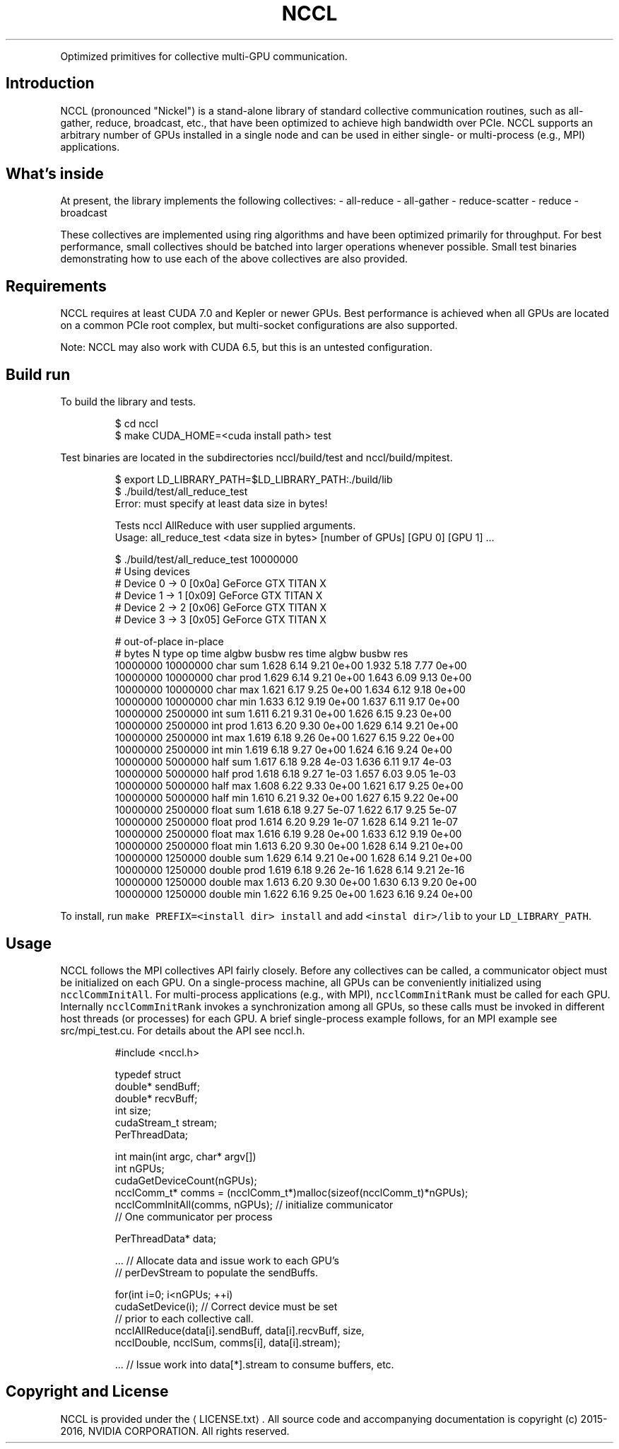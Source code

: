 .TH NCCL
.PP
Optimized primitives for collective multi\-GPU communication.

.SH Introduction
.PP
NCCL (pronounced "Nickel") is a stand\-alone library of standard collective communication routines, such as all\-gather, reduce, broadcast, etc., that have been optimized to achieve high bandwidth over PCIe. NCCL supports an arbitrary number of GPUs installed in a single node and can be used in either single\- or multi\-process (e.g., MPI) applications.

.SH What's inside
.PP
At present, the library implements the following collectives:
\- all\-reduce
\- all\-gather
\- reduce\-scatter
\- reduce
\- broadcast

.PP
These collectives are implemented using ring algorithms and have been optimized primarily for throughput. For best performance, small collectives should be batched into larger operations whenever possible. Small test binaries demonstrating how to use each of the above collectives are also provided.

.SH Requirements
.PP
NCCL requires at least CUDA 7.0 and Kepler or newer GPUs. Best performance is achieved when all GPUs are located on a common PCIe root complex, but multi\-socket configurations are also supported.

.PP
Note: NCCL may also work with CUDA 6.5, but this is an untested configuration.

.SH Build \& run
.PP
To build the library and tests.

.PP
.RS

.nf
$ cd nccl
$ make CUDA\_HOME=<cuda install path> test

.fi
.RE

.PP
Test binaries are located in the subdirectories nccl/build/test and nccl/build/mpitest.

.PP
.RS

.nf
$ export LD\_LIBRARY\_PATH=$LD\_LIBRARY\_PATH:./build/lib
$ ./build/test/all\_reduce\_test
Error: must specify at least data size in bytes!

Tests nccl AllReduce with user supplied arguments.
    Usage: all\_reduce\_test <data size in bytes> [number of GPUs] [GPU 0] [GPU 1] ...

$ ./build/test/all\_reduce\_test 10000000
# Using devices
#   Device  0 \->  0 [0x0a] GeForce GTX TITAN X
#   Device  1 \->  1 [0x09] GeForce GTX TITAN X
#   Device  2 \->  2 [0x06] GeForce GTX TITAN X
#   Device  3 \->  3 [0x05] GeForce GTX TITAN X

#                                                 out\-of\-place                    in\-place
#      bytes             N    type      op     time  algbw  busbw      res     time  algbw  busbw      res
    10000000      10000000    char     sum    1.628   6.14   9.21    0e+00    1.932   5.18   7.77    0e+00
    10000000      10000000    char    prod    1.629   6.14   9.21    0e+00    1.643   6.09   9.13    0e+00
    10000000      10000000    char     max    1.621   6.17   9.25    0e+00    1.634   6.12   9.18    0e+00
    10000000      10000000    char     min    1.633   6.12   9.19    0e+00    1.637   6.11   9.17    0e+00
    10000000       2500000     int     sum    1.611   6.21   9.31    0e+00    1.626   6.15   9.23    0e+00
    10000000       2500000     int    prod    1.613   6.20   9.30    0e+00    1.629   6.14   9.21    0e+00
    10000000       2500000     int     max    1.619   6.18   9.26    0e+00    1.627   6.15   9.22    0e+00
    10000000       2500000     int     min    1.619   6.18   9.27    0e+00    1.624   6.16   9.24    0e+00
    10000000       5000000    half     sum    1.617   6.18   9.28    4e\-03    1.636   6.11   9.17    4e\-03
    10000000       5000000    half    prod    1.618   6.18   9.27    1e\-03    1.657   6.03   9.05    1e\-03
    10000000       5000000    half     max    1.608   6.22   9.33    0e+00    1.621   6.17   9.25    0e+00
    10000000       5000000    half     min    1.610   6.21   9.32    0e+00    1.627   6.15   9.22    0e+00
    10000000       2500000   float     sum    1.618   6.18   9.27    5e\-07    1.622   6.17   9.25    5e\-07
    10000000       2500000   float    prod    1.614   6.20   9.29    1e\-07    1.628   6.14   9.21    1e\-07
    10000000       2500000   float     max    1.616   6.19   9.28    0e+00    1.633   6.12   9.19    0e+00
    10000000       2500000   float     min    1.613   6.20   9.30    0e+00    1.628   6.14   9.21    0e+00
    10000000       1250000  double     sum    1.629   6.14   9.21    0e+00    1.628   6.14   9.21    0e+00
    10000000       1250000  double    prod    1.619   6.18   9.26    2e\-16    1.628   6.14   9.21    2e\-16
    10000000       1250000  double     max    1.613   6.20   9.30    0e+00    1.630   6.13   9.20    0e+00
    10000000       1250000  double     min    1.622   6.16   9.25    0e+00    1.623   6.16   9.24    0e+00

.fi
.RE

.PP
To install, run \fB\fCmake PREFIX=<install dir> install\fR and add \fB\fC<instal dir>/lib\fR to your \fB\fCLD\_LIBRARY\_PATH\fR.

.SH Usage
.PP
NCCL follows the MPI collectives API fairly closely. Before any collectives can be called, a communicator object must be initialized on each GPU. On a single\-process machine, all GPUs can be conveniently initialized using \fB\fCncclCommInitAll\fR. For multi\-process applications (e.g., with MPI), \fB\fCncclCommInitRank\fR must be called for each GPU. Internally \fB\fCncclCommInitRank\fR invokes a synchronization among all GPUs, so these calls must be invoked in different host threads (or processes) for each GPU. A brief single\-process example follows, for an MPI example see src/mpi\_test.cu. For details about the API see nccl.h.

.PP
.RS

.nf
#include <nccl.h>

typedef struct \{
  double* sendBuff;
  double* recvBuff;
  int size;
  cudaStream\_t stream;
\} PerThreadData;

int main(int argc, char* argv[])
\{
  int nGPUs;
  cudaGetDeviceCount(\&nGPUs);
  ncclComm\_t* comms = (ncclComm\_t*)malloc(sizeof(ncclComm\_t)*nGPUs);
  ncclCommInitAll(comms, nGPUs); // initialize communicator
                                // One communicator per process

  PerThreadData* data;

  ... // Allocate data and issue work to each GPU's
      // perDevStream to populate the sendBuffs.

  for(int i=0; i<nGPUs; ++i) \{
    cudaSetDevice(i); // Correct device must be set
                      // prior to each collective call.
    ncclAllReduce(data[i].sendBuff, data[i].recvBuff, size,
        ncclDouble, ncclSum, comms[i], data[i].stream);
  \}

  ... // Issue work into data[*].stream to consume buffers, etc.
\}

.fi
.RE

.SH Copyright and License
.PP
NCCL is provided under the 
\[la]LICENSE.txt\[ra]. All source code and
accompanying documentation is copyright (c) 2015\-2016, NVIDIA CORPORATION. All
rights reserved.

